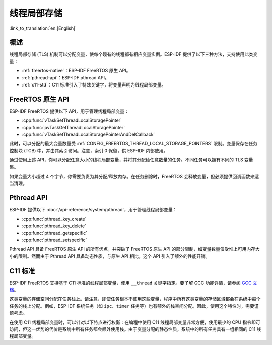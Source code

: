 线程局部存储
====================

:link_to_translation:`en:[English]`

概述
--------

线程局部存储 (TLS) 机制可以分配变量，使每个现有的线程都有相应变量实例。ESP-IDF 提供了以下三种方法，支持使用此类变量：

- :ref:`freertos-native`：ESP-IDF FreeRTOS 原生 API。
- :ref:`pthread-api`：ESP-IDF pthread API。
- :ref:`c11-std`：C11 标准引入了特殊关键字，将变量声明为线程局部变量。

.. _freertos-native:

FreeRTOS 原生 API
--------------------

ESP-IDF FreeRTOS 提供以下 API，用于管理线程局部变量：

- :cpp:func:`vTaskSetThreadLocalStoragePointer`
- :cpp:func:`pvTaskGetThreadLocalStoragePointer`
- :cpp:func:`vTaskSetThreadLocalStoragePointerAndDelCallback`

此时，可以分配的最大变量数量受 :ref:`CONFIG_FREERTOS_THREAD_LOCAL_STORAGE_POINTERS` 限制。变量保存在任务控制块 (TCB) 中，并由其索引访问。注意，索引 0 保留，供 ESP-IDF 内部使用。

通过使用上述 API，你可以分配任意大小的线程局部变量，并将其分配给任意数量的任务。不同任务可以拥有不同的 TLS 变量集。

如果变量大小超过 4 个字节，你需要负责为其分配/释放内存。在任务删除时，FreeRTOS 会释放变量，但必须提供回调函数来适当清理。

.. _pthread-api:

Pthread API
----------------

ESP-IDF 提供以下 :doc:`/api-reference/system/pthread`，用于管理线程局部变量：

- :cpp:func:`pthread_key_create`
- :cpp:func:`pthread_key_delete`
- :cpp:func:`pthread_getspecific`
- :cpp:func:`pthread_setspecific`

Pthread API 具备 FreeRTOS 原生 API 的所有优点，并突破了 FreeRTOS 原生 API 的部分限制，如变量数量仅受堆上可用内存大小的限制。然而由于 Pthread API 具备动态性质，与原生 API 相比，这个 API 引入了额外的性能开销。

.. _c11-std:

C11 标准
------------

ESP-IDF FreeRTOS 支持基于 C11 标准的线程局部变量，使用 ``__thread`` 关键字指定。要了解 GCC 功能详情，请参阅 `GCC 文档 <https://gcc.gnu.org/onlinedocs/gcc-5.5.0/gcc/Thread-Local.html#Thread-Local>`_。

这类变量的存储空间分配在任务栈上。请注意，即使任务根本不使用这些变量，程序中所有这类变量的存储区域都会在系统中每个任务的栈上分配。例如，ESP-IDF 系统任务（如 ``ipc``、``timer`` 任务等）也有额外的栈空间分配。因此，使用这个特性时，需要谨慎考虑。

在使用 C11 线程局部变量时，可以针对以下特点进行权衡：在编程中使用 C11 线程局部变量非常方便，使用最少的 CPU 指令即可访问，但这一优势的代价是系统中所有任务都会额外使用栈。由于变量分配的静态性质，系统中的所有任务具有一组相同的 C11 线程局部变量。
